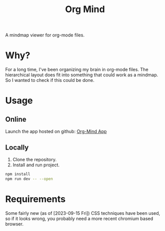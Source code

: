 #+TITLE: Org Mind

A mindmap viewer for org-mode files.

* Why?
For a long time, I've been organizing my brain in org-mode files. The hierarchical layout does fit into something that could work as a mindmap. So I wanted to check if this could be done.

* Usage
** Online
Launch the app hosted on github: [[https://blog.crazyfraggle.com/org-mind/][Org-Mind App]]

** Locally
1. Clone the repository.
2. Install and run project.
#+BEGIN_SRC bash
npm install
npm run dev -- --open
#+END_SRC

* Requirements
Some fairly new (as of [2023-09-15 Fri]) CSS techniques have been used, so if it looks wrong, you probably need a more recent chromium based browser.
